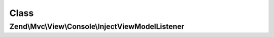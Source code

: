 .. Mvc/View/Console/InjectViewModelListener.php generated using docpx on 01/30/13 03:02pm


Class
*****

Zend\\Mvc\\View\\Console\\InjectViewModelListener
=================================================

